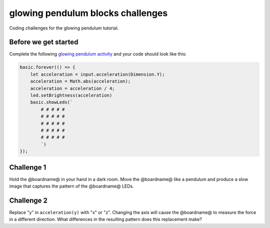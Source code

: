 
glowing pendulum blocks challenges
==================================

Coding challenges for the glowing pendulum tutorial. 

Before we get started
---------------------

Complete the following `glowing pendulum activity </lessons/glowing-pendulum/activity>`_ and your code should look like this:

.. code-block:: blocks

   basic.forever(() => {
       let acceleration = input.acceleration(Dimension.Y);
       acceleration = Math.abs(acceleration);
       acceleration = acceleration / 4;
       led.setBrightness(acceleration)
       basic.showLeds(`
           # # # # #
           # # # # #
           # # # # #
           # # # # #
           # # # # #
           `)
   });

Challenge 1
-----------


.. image:: /static/mb/lessons/glowing-pendulum-0.jpg
   :target: /static/mb/lessons/glowing-pendulum-0.jpg
   :alt: 


Hold the @boardname@ in your hand in a dark room. Move the @boardname@ like a pendulum and produce a slow image that captures the pattern of the @boardname@ LEDs.

Challenge 2
-----------

Replace "y" in ``acceleration(y)`` with "x" or "z". Changing the axis will cause the @boardname@ to measure the force in a different direction. What differences in the resulting pattern does this replacement make?
